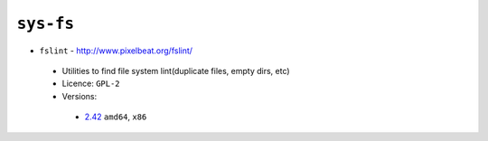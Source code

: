 ``sys-fs``
----------

* ``fslint`` - http://www.pixelbeat.org/fslint/

 * Utilities to find file system lint(duplicate files, empty dirs, etc)
 * Licence: ``GPL-2``
 * Versions:

  * `2.42 <https://github.com/JNRowe/jnrowe-misc/blob/master/sys-fs/fslint/fslint-2.42.ebuild>`__  ``amd64``, ``x86``

